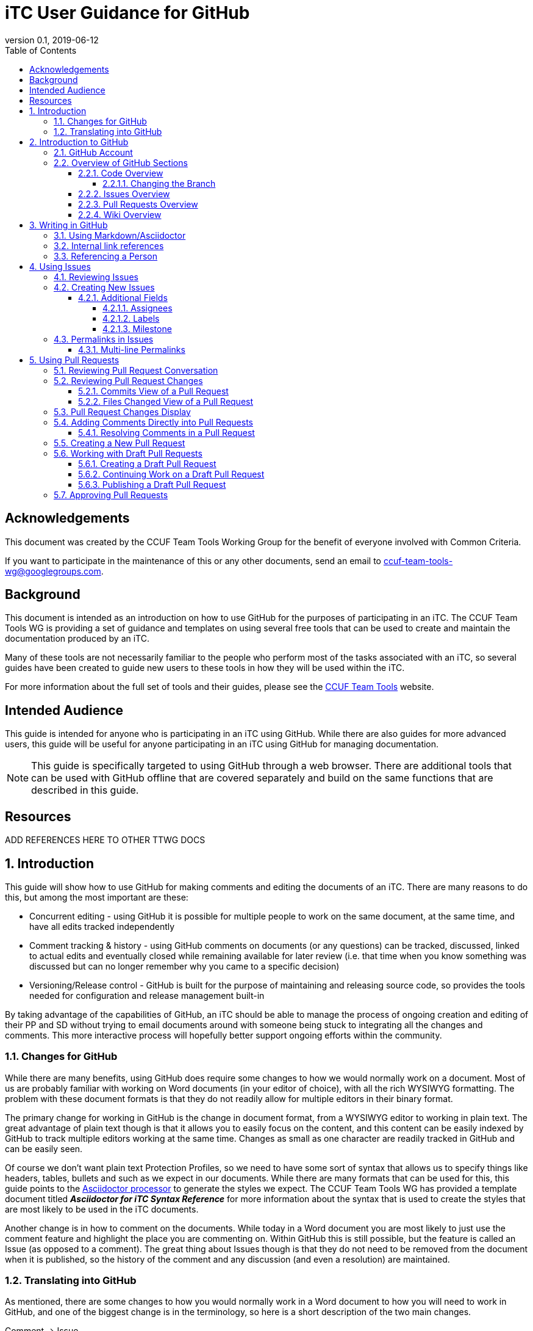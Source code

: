 = iTC User Guidance for GitHub
:showtitle:
:toc:
:toclevels: 5
:sectnums:
:sectnumlevels: 5
:imagesdir: images
:revnumber: 0.1
:revdate: 2019-06-12

:!sectnums:
[abstract]
== Acknowledgements
This document was created by the CCUF Team Tools Working Group for the benefit of everyone involved with Common Criteria.

If you want to participate in the maintenance of this or any other documents, send an email to ccuf-team-tools-wg@googlegroups.com.

== Background
This document is intended as an introduction on how to use GitHub for the purposes of participating in an iTC. The CCUF Team Tools WG is providing a set of guidance and templates on using several free tools that can be used to create and maintain the documentation produced by an iTC.

Many of these tools are not necessarily familiar to the people who perform most of the tasks associated with an iTC, so several guides have been created to guide new users to these tools in how they will be used within the iTC.

For more information about the full set of tools and their guides, please see the https://github.com/itc-wgtools/cPP-Tools[CCUF Team Tools] website.

== Intended Audience
This guide is intended for anyone who is participating in an iTC using GitHub. While there are also guides for more advanced users, this guide will be useful for anyone participating in an iTC using GitHub for managing documentation.

[NOTE]
====
This guide is specifically targeted to using GitHub through a web browser. There are additional tools that can be used with GitHub offline that are covered separately and build on the same functions that are described in this guide.
====

== Resources

ADD REFERENCES HERE TO OTHER TTWG DOCS

:sectnums:
== Introduction
This guide will show how to use GitHub for making comments and editing the documents of an iTC. There are many reasons to do this, but among the most important are these:

* Concurrent editing - using GitHub it is possible for multiple people to work on the same document, at the same time, and have all edits tracked independently
* Comment tracking & history - using GitHub comments on documents (or any questions) can be tracked, discussed, linked to actual edits and eventually closed while remaining available for later review (i.e. that time when you know something was discussed but can no longer remember why you came to a specific decision)
* Versioning/Release control - GitHub is built for the purpose of maintaining and releasing source code, so provides the tools needed for configuration and release management built-in

By taking advantage of the capabilities of GitHub, an iTC should be able to manage the process of ongoing creation and editing of their PP and SD without trying to email documents around with someone being stuck to integrating all the changes and comments. This more interactive process will hopefully better support ongoing efforts within the community.

=== Changes for GitHub
While there are many benefits, using GitHub does require some changes to how we would normally work on a document. Most of us are probably familiar with working on Word documents (in your editor of choice), with all the rich WYSIWYG formatting. The problem with these document formats is that they do not readily allow for multiple editors in their binary format.

The primary change for working in GitHub is the change in document format, from a WYSIWYG editor to working in plain text. The great advantage of plain text though is that it allows you to easily focus on the content, and this content can be easily indexed by GitHub to track multiple editors working at the same time. Changes as small as one character are readily tracked in GitHub and can be easily seen.

Of course we don't want plain text Protection Profiles, so we need to have some sort of syntax that allows us to specify things like headers, tables, bullets and such as we expect in our documents. While there are many formats that can be used for this, this guide points to the https://asciidoctor.org/docs/asciidoc-writers-guide/[Asciidoctor processor] to generate the styles we expect. The CCUF Team Tools WG has provided a template document titled __**Asciidoctor for iTC Syntax Reference**__ for more information about the syntax that is used to create the styles that are most likely to be used in the iTC documents.

Another change is in how to comment on the documents. While today in a Word document you are most likely to just use the comment feature and highlight the place you are commenting on. Within GitHub this is still possible, but the feature is called an Issue (as opposed to a comment). The great thing about Issues though is that they do not need to be removed from the document when it is published, so the history of the comment and any discussion (and even a resolution) are maintained.

=== Translating into GitHub
As mentioned, there are some changes to how you would normally work in a Word document to how you will need to work in GitHub, and one of the biggest change is in the terminology, so here is a short description of the two main changes.

Comment -> Issue::
In a Word document you add Comments to the document. In GitHub you will instead create Issues. An Issue can be created that is tied to a specific point in a document or it can be a topic to discuss (i.e. not tied to a specific document or item within a document).

Change/Edit -> Pull request (PR)::
In a Word document when Track Changes is enabled, you are able to see the suggested edit and the replaced text. The equivalent in GitHub is to create a Pull request. This is how GitHub tracks changes made to documents and allows further discussions on the changes.

Version -> Branch (sort of )::
In GitHub active work is done on a branch. Generally you will work in a "develop" branch which is basically the working copy of the document until these are committed to the "Master" branch. At some point the "Master" is published and this will create say v1.0 of you document (or document set). 

Repository::
In GitHub a repository is the entirety of all files, Issues, Pull Requests, even the Wiki associated with a project. It is possible that the iTC may create several repositories under the iTC to separate work into different areas. Each repository has its own files, Issues and Pull Requests (though it is possible to link between them).

== Introduction to GitHub
=== GitHub Account
The first step to using GitHub is to create an account. These are free (one of the reasons GitHub was chosen) and the sign up is found on the home page.

[#img-GH-signup]
.GitHub Sign up
image::UG-000002.PNG[,600,]

Once you have created your account, you should provide the username to the iTC GitHub administrators. This is not required, but is recommended (and is required if you are to have elevated privileges within the iTC).

Once you have created your account, sign in to interact with GitHub.

=== Overview of GitHub Sections
There are four primary areas within GitHub you will interact with.

[#img-GH-sections]
.GitHub Sections
image::UG-000003.png[,400,]

==== Code Overview
The Code section is like a folder of all the documents contained in the repository. There will be folders with documents inside like you would expect, though there will not be multiple versions of a single file (i.e. iterations of the document), only the one for the branch you are working on.

[#img-GH-code]
.GitHub Code
image::UG-000004.png[,600,]

Clicking on a folder will open that folder and show the files inside. The iTC administrator will likely have created folders to hold different, related documents.

[#img-GH-subfolder]
.GitHub Code Subfolder
image::UG-000006.png[,600,]

Since we are using Asciidoctor as the file format most of the files you see should end in ".adoc" (though you may also see PDF as output or images that were used in the documents).

Clicking on a file will open the file and display it (GitHub mostly parses the Asciidoctor files, so while not exactly the final output, it will be pretty close).

===== Changing the Branch
As noted above, branches are used to show different versions (such as the target publishing branch, and any others that are being worked on in the meantime). There will always be two primary branches as noted, and generally work will be done in the develop branch. Additional branches will be created during the editing process. To switch between branches, click the Branch button and select the branch you want to work on.

[#img-GH-branch]
.GitHub Change Branch
image::UG-000007.png[,300,]

Changing the branch will show you the current state of the files stored within that branch. So for example if the develop branch has added a new image that isn't present in the existing Master (i.e. the current release), switching to the Master branch would not show that image while the devlop branch will.

The administrator will set the default branch you should work on (usually develop), so you probably will not need to change branches often.

==== Issues Overview
The Issues area is basically the comments section. From here you can see open issues and directly create new ones.

[#img-GH-Issues]
.GitHub Issues
image::UG-000008.png[,600,]

Clicking on an Issue title will open the Issue, showing the conversation in a style similar to a forum (each person's post in order of them being added from the first to the last at the bottom).

[#img-GH-Issue-View]
.GitHub Issue View
image::UG-000009.png[,600,]

Working with Issues will be described in the section <<Using Issues>>.

==== Pull Requests Overview
The Pull Requests area is the editing review section. From here you can see edits that have been made to documents that are waiting to be accepted and merged into the current branch. 

[#img-GH-Pull-requests]
.GitHub Pull requests
image::UG-000012.png[,600,]

Clicking on a Pull request title will open the Pull request, showing the conversation about the Pull request as well as links to the changes that have been suggested. The view is similar to the Issues view.

[[prview]]
[#img-GH-Pull-request-View]
.GitHub Pull request View
image::UG-000014.png[,600,]

At the bottom of any Pull request you will see something like this. 

[#img-GH-Pull requests]
.GitHub Pull requests
image::UG-000015.png[,500,]

It may show different information (such as reviews have occurred and be green), but this shows the status of reviews on the Pull request and whether it is ready to be merged.

Merging is the process of accepting the proposed edit and making it part of the main working document (i.e. making it part of the branch).

Working with Pull requests will be described in the section <<Using Pull requests>>.

==== Wiki Overview
The wiki is what you would expect, a wiki. You can create and edit pages here. This is useful for tracking things like meeting agenda/minutes and other useful information for everyone (like overviews of progress, direction, etc).

Live everything else in GitHub, every page change is fully tracked including who made the edits and when.

[#img-GH-Wiki]
.GitHub Wiki
image::UG-000016.png[,600,]

As with any wiki, page content can be created to cover any topics that are needed.

== Writing in GitHub
=== Using Markdown/Asciidoctor
When using GitHub, all the comments and documentation edits you make are in plain text. As noted in <<Changes for GitHub>> the documentation is all intended to be written in using the Asciidoctor syntax. But comments (or the wiki) in GitHub uses its own implementation of Markdown. These are similar but not quite the same.

For more information specifically about how to use the Asciidoctor syntax, review the document __**Asciidoctor for iTC Syntax Reference**__ provided by the CCUF Team Tools WG. This document specifically provides examples of the syntax that is expected to be needed in the iTC documentation.

When editing comments or wiki entries though, the GitHub markdown needs to be used. The easiest way to use this is by using the highlighted icons at the top of the editor.

[#img-GH-Markdown]
.GitHub Markdown
image::UG-000017.png[,500,]

These icons let you adjust the size, set bullets, make quotes, etc. These will automatically insert the proper markdown symbols for you. To see what the output will look like, click the Preview tab and the text will be rendered.

[NOTE]
====
You will use the same comment box for all the text entry, whether for a comment or when editing a Pull request. The specific syntax you use, Asciidoctor or GitHub markdown is completely dependent on what you are doing. 

Do not worry about making a mistake about which syntax to use though, as GitHub makes it easy to edit and make changes.
====

More information about GitHub markdown can be found https://guides.github.com/features/mastering-markdown/[here].

=== Internal link references
One of the more powerful features of the Issue and Pull request system is the ability to cross-link between related items. This is accomplished by starting with the number sign #. This will then bring up a menu of all the open Issues and Pull requests in the repository to select from. If you happen to know the number of the item you are trying to reference, you can start typing the number to narrow the choices (and if you just type the entire number the result is the same).

[#img-GH-Internal-Linking]
.GitHub Internal Linking
image::UG-000018.png[,500,]

This will automatically create a hyperlink to the other item in the text.

In the item that is referenced, there will be an added note to the conversation (which is linked to the referencing item).

[#img-GH-Internal-cross-reference]
.GitHub Internal Cross Reference
image::UG-000019.png[,500,]

=== Referencing a Person
In addition to being able to cross-link to other items, you may want to reference a specific person in a comment. This can be done using the @ symbol. When typing @ you will see a list of people (by their username) in the repository (or you can type the username if you know it).

Referencing a person this way does two things. The first is it allows you to direct your comments to someone (such as replying to something said earlier when multiple are contributing). The second is that it specifically notifies that person they have been mentioned in the item so they know to check.

== Using Issues
The Issues area is one of the two areas where you will probably spend most of your time in GitHub. As noted before, this is where conversations about your iTC will happen. In many cases, eventually this will lead to a Pull request, but the point of Issues is to talk about different aspects of the iTC work.

=== Reviewing Issues
Reviewing Issues is similar to commenting in any forum application. At the bottom of the Issue thread there will be a dialog box showing two tabs, image:UG-000020.PNG[,,80]. Any comments you want to make should be entered in the dialog box. Clicking the image:UG-000010.PNG[,,50] button will add your contribution.

=== Creating New Issues
While reviewing existing issues is important, creating new Issues is a common task. 

To create a new Issue, click the image:UG-000011.PNG[,,50] button, provide a title and your description. Once you have entered your Issue, click the image:UG-000024.PNG[,,75] button to create the Issue.

[NOTE]
====
If you start to create an Issue and then move off to something else (another page) and then come back to create a new Issue, the previously entered content will still be shown in the window. This is a feature of the website.
====

==== Additional Fields
When creating (or reviewing) and Issue (or Pull request), there are several other fields that can be assigned. These fields can help assign specific people to review the Issue (they will get a notification about being assigned) as well as providing fields that can be used to filter the Issue.

Each of these fields can be configuring using the gear icon.

The Projects field may be used by the administrator but is not covered here.

[#img-GH-Fields]
.GitHub Additional Fields
image::UG-000021.png[,200,]

These additional fields can be changed or assigned at any time, so submitting without them does not cause any problems, but as always, providing more information is better.

===== Assignees
This field allows you to assign other iTC members to review your Issue (or Pull request). There is no limit to the number that can be assigned though they must be selected individually.

===== Labels
The Labels field allows you to specify categories for the Issue (or Pull request). The specific Labels will be created by the administrator, but can be anything.

[#img-GH-Labels]
.GitHub Labeling
image::UG-000022.png[,200,]

As you can see in the example there are labels for specific topic areas as well as generic topics like bug or enhancement. If there are labels that will help categorize your Issue (or Pull requst) for others, you should select them from the available list. There is no limit to the number of Labels that can be assigned.

===== Milestone
The Milestone field allows you to specify a release target. Generally this would be some date for release, but may also be internal timelines for completion. If Milestones are being used, an appropriate Milestone should be selected.

[#img-GH-Milestone]
.GitHub Milestones
image::UG-000023.png[,200,]

Only one Milestone may be selected.

=== Permalinks in Issues
One of the most important type of links that can be created, especially in an Issue, is a permalink. A permalink is a direct reference to a location within a file and marks the location permanently (so it will be tracked to that location regardless of the changes that may occur over time. 

[IMPORTANT]
====
When referencing a specific location within a document, you should always add a permalink to the line.
====

Because of the types of documents being used, the following is the process for adding a permalink.

[NOTE]
====
Open a second tab in the browser (so you can have the file and the Comment open at the same time).
====

. In the Code area select the file you are making a comment on.
. Click the Blame button

.Open File to Blame
image::UG-000026.png[caption="Permalink - "]

[start=3]
. Press the "y" key on your keyboard (this will change the URL to ensure you get the proper link)
. Click the line number you are referencing (highlighted in yellow)

.Click the Line Number
image::UG-000027.png[caption="Permalink - "]

[start=5]
. Select the URL that is shown. It should end with *#Lxx* where *xx* is the line number you selected.

.Copy the URL
image::UG-000028.png[caption="Permalink - "]

[start=6]
. Paste the URL into your comment and add your comment.

==== Multi-line Permalinks
When a comment involves multiple lines, it is possible to link directly to the multiple lines as well, and not just picking one.

This can be done two ways (replace the above steps with these):

[start=4]
. After selecting the line number, hold the Shift key and click the end line number

.Click Multiple Lines
image::UG-000029.png[caption="Permalink - "]

Or this way:

[start=6]
. After pasting the URL into the Comment, add *-Lxx* to the end of the line where *xx* is the last line.

For a multi-line selection, the end of the URL should look like *#L12-L16* to select lines 12-16 in the document.

== Using Pull Requests
The Pull requests area is where you will make suggested edits to the documents the iTC is working on. In addition to edits, Pull requests provide the ability to comment on the suggested changes in the same way as an Issue, allowing for discussions directly related to the changes to be housed in the same place.

=== Reviewing Pull Request Conversation
Reviewing Pull requests is similar to commenting in any forum application. At the bottom of the Pull request thread there will be a dialog box showing two tabs, image:UG-000020.PNG[,,80]. Any comments you want to make should be entered in the dialog box. Clicking the image:UG-000010.PNG[,,50] button will add your contribution.

In addition to seeing comments, you will also see a list of all the changes that have been made in this Pull request. This can be small or large, depending on what the contributor has edited. See the figure <<img-GH-Pull-request-View,GitHub Pull request View>> for an example of the additional information that is displayed.

=== Reviewing Pull Request Changes
When someone has made changes and created a Pull request, you can view them before they have been committed to the branch. This lets you comment on the changes or propose your own.

To view the changes, you should to look at either the Commits or the Files changed views. 

[#img-GH-PR-Files-Changed]
.GitHub Pull Request Files Changed
image::UG-000030.png[,400,]

It is possible to view the files from the Conversation display, since it shows both comments and commits to the Pull request. 

To view an individual change, click on the 6 character string (circled in the figure below). This string is a portion of the checksum that is calculated on the change and how GitHub tracks each change individually.

[#img-GH-PR-Conversation-Commits]
.GitHub Pull Request Conversation Commits
image::UG-000050.png[,400,]

==== Commits View of a Pull Request
In the Commits view you will see all the commits to the Pull request. Commits are the individual updates that have been made over time. For example the author of the Pull request may have made an initial change, and then someone else suggested a second change. Each of these individual changes are tracked by GitHub. 

To view an individual change, click on the 6 character string (circled in the figure below).

[#img-GH-PR-Commits-View]
.GitHub Pull Request Commits View
image::UG-000031.png[,600,]

==== Files Changed View of a Pull Request
In the Files changed view you will see a list of all the files in the Pull request and all the changes in each of the files. 

=== Pull Request Changes Display
Whether you access an individual commit via the Commits view or from the Files changed view, you will see the same basic display of changes.

[#img-GH-PR-Changes]
.GitHub Pull Request Changes
image::UG-000035.png[,600,]

On the left side of the display is the original file and the left contains the result proposed by the Pull request. 

On the left you see lines with a "-" and highlighted in red. These are things from the original that are removed (or possibly just edited). On the right you see lines with a "+" and highlighted in green. These are things from the Pull request that are added. Note that in the case of line 49 that the original shows the line as deleted and the Pull request shows it added, but with the fourth "=" in darker green. This means that the change is actually that additional "=" (this is repeated on line 65). Also note how the Pull request lines are off in numbering due to the addition of "=== Terminology" on line 48, yet the rest of the file remains in sync.

By reviewing the changes side-by-side you can easily see how the Pull request will update the document.

=== Adding Comments Directly into Pull Requests
Sometimes, instead of commenting in general, you may prefer to enter a comment directly where a change is being requested (or where you would like to see a change). The comment is similar to any other comment in a Pull request or Issue, but instead of being shown within the full discussion it will be seen inline to the document.

While displaying the changes, place the cursor over the line where you want to make the comment. As you move the cursor over each line, a blue + should show up next to the line number.

[#img-GH-PR-Direct-Comment]
.GitHub Pull Request Direct Comment
image::UG-000036.png[,600,]

Clicking the + will open the comment dialog.

[#img-GH-PR-Direct-Comment-Single]
.GitHub Pull Request Add single comment
image::UG-000037.png[,600,]

To just add the comment, click the image:UG-000039.PNG[,,90] button. The image:UG-000038.PNG[,,60] button will be covered in <<Approving Pull Requests>>.

==== Resolving Comments in a Pull Request
When a comment is created directly in a Pull request, it will appear in the file view.

[#img-GH-PR-Resolve-Comment]
.GitHub Pull Request Resolving a Comment
image::UG-000062.png[,600,]

To close a comment you should reply and then click image:UG-000063.PNG[,,80]. It is expected that any reply would have a reason for closing the comment (such as a Pull request to make an edit or a reason to not change anything).

=== Creating a New Pull Request
There are many ways to create a new Pull request. The instructions here is the simplest flow, especially for single changes.

[NOTE]
====
If you need to make large changes to complicated documents, it may be best to perform the edits offline (this is covered in the iTC Advanced User Guide for GitHub).
====

The first step in creating a Pull request is to select the file you need to edit. Generally you will do this from the Code view.

[IMPORTANT]
====
The default branch is likely the develop branch (this is the recommended configuration). If you need to work in a different, check <<Changing the Branch>> to switch.
====

When you have opened a file in the code view, you will see this bar at the top of the content.

[#img-GH-File-Edit-Bar]
.GitHub File Edit Bar
image::UG-000040.png[,600,]

Click the pencil to edit the file. The window that opens is the editor for GitHub.

[#img-GH-Editor]
.GitHub Editor
image::UG-000041.png[,600,]

You can make any changes you need to at this point. It is also possible to search for content using *Ctrl-F* (if you have clicked inside the editor).

Once you have made your changes, you need to save them to a new branch. The new branch will form the basis of your Pull request.

[#img-GH-Create-Branch]
.GitHub Create Branch
image::UG-000043.png[,600,]

In the dialog box you should add a title (what is the point of the changes) and a description about them (maybe why the changes are being proposed).

GitHub will automatically propose a branch name (using your username and then "-patch-X" where X is a number if there are other patches from the same person). You can rename this if you wish, but it does not matter.

Once the editing has been completed and you have added a description, click image:UG-000044.PNG[,,80].

This then brings you to the Open a pull request page. 

[#img-GH-Open-PR]
.GitHub Open a Pull Request
image::UG-000045.png[,600,]

The title and comments you provided on the editing page will be copied here. You can also add <<Additional Fields>> here, including requesting specific people to review your Pull request.

To create the Pull request, click the image:UG-000046.PNG[,,80] button.

[IMPORTANT]
====
While Pull requests can encompass very large changes, in many cases it is best for them to be small (or at least a single topic). This doesn't mean making individual spelling changes into individual Pull requests, but massive changes all over a document can be difficult for reviewers to track and fully accept. 

By keeping changes to either a small number of edits or to a single topic of edits (say a change to an SFR and all its follow-on changes to other SFRs and related text), then the requests are more easily digestible for review and approval.
====

=== Working with Draft Pull Requests
While working on a Pull request you may need to stop and save your work so you can complete it later.

==== Creating a Draft Pull Request
To create a draft Pull request, follow the steps to create a Pull request, but on the Open a pull request page, click the dropdown on the image:UG-000046.PNG[,,80] button.

[#img-GH-Draft-PR]
.GitHub Create a Draft Pull Request
image::UG-000047.png[,200,]

When the Pull request is created it will be marked as a draft.

[#img-GH-Draft-View]
.GitHub Draft Pull Request View
image::UG-000049.png[,250,]

==== Continuing Work on a Draft Pull Request
A draft Pull request is a holding place for your commit, and you can edit it in the same manner as any other Pull request. The key difference is that only the owner can actually review and edit a draft Pull request.

To continue editing your Pull request, you can follow the steps in <<Reviewing Pull Request Changes>>. While you should always pick the last commit to start from, when you go to edit the file all the commits in this branch will show up, so it doesn't have a real impact as to which commit you use for your draft.

When you are done editing, you should see the option to commit the changes directly to your branch. This will allow you to continue adding to your draft Pull request. This will create a second commit (or third, etc.) to the Pull request.

[#img-GH-Draft-Commit]
.GitHub Draft Pull Request Commit
image::UG-000051.png[,500,]

==== Publishing a Draft Pull Request
Once you have completed your edits and are ready to publish the draft Pull request, open the Pull request and on the Conversation view you should see *This pull request is still a work in progress*. 

[#img-GH-Draft-Ready-for-Review]
.GitHub Draft Pull Request Ready for Review
image::UG-000052.png[,500,]

Click image:UG-000053.PNG[,,70] to make the Pull request public. The Pull request will now be visible to everyone and can be merged into the document.

=== Approving Pull Requests
As with any document with multiple editors, at some point there needs to be an agreement about what to pur in the document. GitHub provides the ability to require approvals of Pull requests before they can be accepted (merged) into the working (or final) document. 

When people are assigned to review a Pull request they are given a notification of the request. This can be seen when the user views the Pull request.

[#img-GH-PR-Review-Notice]
.GitHub Pull Request Review Notification
image::UG-000054.png[,600,]

You can click image:UG-000055.png[,,60] to open the Review Changes dialog.

Alternately, you can see this by going to the Files changed view and clicking the image:UG-000057.png[,,60] button.

[#img-GH-PR-Files-Review]
.GitHub Pull Request Files changed Review
image::UG-000056.png[,600,]

The result of either of these buttons is the Review dialog.

[#img-GH-PR-Review]
.GitHub Pull Request Review
image::UG-000058.png[,400,]

There is a dialog box to enter your thoughts/comments on the Pull request and then three options:

Comment::
Just a comment on the Pull request, added to the conversation.

Approve::
Your approval to merge this Pull request into the branch.

Request changes::
This is basically a non-approval with a specific request to change something. To be useful the expected change should be specified in the dialog box. A change request must be resolved or rejected by an administrator before the Pull request can be merged.

Once you have made your comments and selected an approval status, click image:UG-000059.png[,,60].